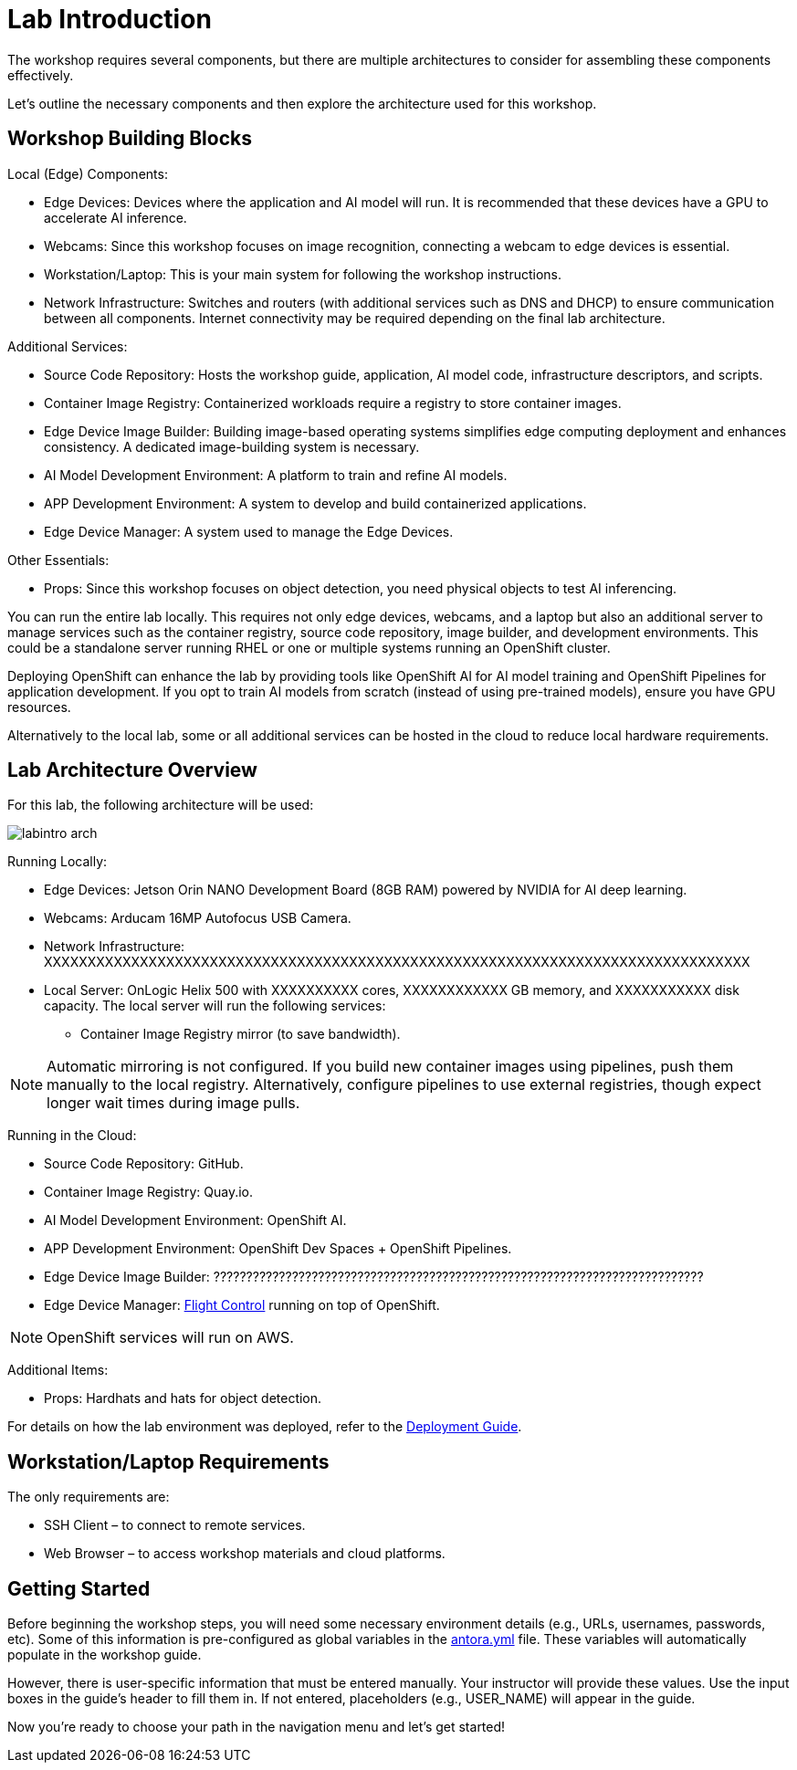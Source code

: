 = Lab Introduction

The workshop requires several components, but there are multiple architectures to consider for assembling these components effectively.

Let's outline the necessary components and then explore the architecture used for this workshop.

== Workshop Building Blocks

Local (Edge) Components:

* Edge Devices: Devices where the application and AI model will run. It is recommended that these devices have a GPU to accelerate AI inference.

* Webcams: Since this workshop focuses on image recognition, connecting a webcam to edge devices is essential.

* Workstation/Laptop: This is your main system for following the workshop instructions.

* Network Infrastructure: Switches and routers (with additional services such as DNS and DHCP) to ensure communication between all components. Internet connectivity may be required depending on the final lab architecture.

Additional Services:

* Source Code Repository: Hosts the workshop guide, application, AI model code, infrastructure descriptors, and scripts.

* Container Image Registry: Containerized workloads require a registry to store container images.

* Edge Device Image Builder: Building image-based operating systems simplifies edge computing deployment and enhances consistency. A dedicated image-building system is necessary.

* AI Model Development Environment: A platform to train and refine AI models.

* APP Development Environment: A system to develop and build containerized applications.

* Edge Device Manager: A system used to manage the Edge Devices.

Other Essentials:

* Props: Since this workshop focuses on object detection, you need physical objects to test AI inferencing.

You can run the entire lab locally. This requires not only edge devices, webcams, and a laptop but also an additional server to manage services such as the container registry, source code repository, image builder, and development environments. This could be a standalone server running RHEL or one or multiple systems running an OpenShift cluster.

Deploying OpenShift can enhance the lab by providing tools like OpenShift AI for AI model training and OpenShift Pipelines for application development. If you opt to train AI models from scratch (instead of using pre-trained models), ensure you have GPU resources.

Alternatively to the local lab, some or all additional services can be hosted in the cloud to reduce local hardware requirements.

== Lab Architecture Overview

For this lab, the following architecture will be used:

image::labintro-arch.png[]

Running Locally:

* Edge Devices: Jetson Orin NANO Development Board (8GB RAM) powered by NVIDIA for AI deep learning.

* Webcams: Arducam 16MP Autofocus USB Camera.

* Network Infrastructure: XXXXXXXXXXXXXXXXXXXXXXXXXXXXXXXXXXXXXXXXXXXXXXXXXXXXXXXXXXXXXXXXXXXXXXXXXXXXXXXXX

* Local Server: OnLogic Helix 500 with XXXXXXXXXX cores, XXXXXXXXXXXX GB memory, and XXXXXXXXXXX disk capacity. The local server will run the following services:
    - Container Image Registry mirror (to save bandwidth).

[NOTE]

Automatic mirroring is not configured. If you build new container images using pipelines, push them manually to the local registry. Alternatively, configure pipelines to use external registries, though expect longer wait times during image pulls.



Running in the Cloud:

* Source Code Repository: GitHub.

* Container Image Registry: Quay.io.

* AI Model Development Environment: OpenShift AI.

* APP Development Environment: OpenShift Dev Spaces + OpenShift Pipelines.

* Edge Device Image Builder: ???????????????????????????????????????????????????????????????????????????

* Edge Device Manager: xref:https://github.com/flightctl/flightctl[Flight Control] running on top of OpenShift.

[NOTE]

OpenShift services will run on AWS.


Additional Items:

* Props: Hardhats and hats for object detection.


For details on how the lab environment was deployed, refer to the xref:00-how_to_deploy_lab.adoc[Deployment Guide].


== Workstation/Laptop Requirements

The only requirements are:

* SSH Client – to connect to remote services.

* Web Browser – to access workshop materials and cloud platforms.


== Getting Started

Before beginning the workshop steps, you will need some necessary environment details (e.g., URLs, usernames, passwords, etc). Some of this information is pre-configured as global variables in the xref:https://github.com/luisarizmendi/workshop-object-detection-rhde/blob/main/content/antora.yml[antora.yml] file. These variables will automatically populate in the workshop guide.

However, there is user-specific information that must be entered manually. Your instructor will provide these values. Use the input boxes in the guide’s header to fill them in. If not entered, placeholders (e.g., USER_NAME) will appear in the guide.

Now you're ready to choose your path in the navigation menu and let's get started!

